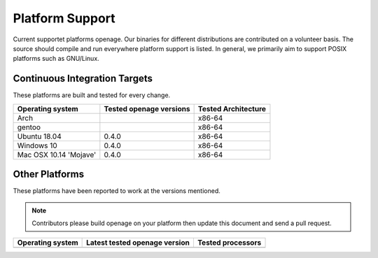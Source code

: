Platform Support
----------------

Current supportet platforms openage. Our binaries for different distributions
are contributed on a volunteer basis. The source should compile and run everywhere
platform support is listed. In general, we primarily aim to support POSIX platforms
such as GNU/Linux.


Continuous Integration Targets
^^^^^^^^^^^^^^^^^^^^^^^^^^^^^^

These platforms are built and tested for every change.

+----------------------------------+-------------------------------+-----------------------+
|**Operating system**              |**Tested openage versions**    |**Tested Architecture**|
+----------------------------------+-------------------------------+-----------------------+
| Arch                             |                               |x86-64                 |
+----------------------------------+-------------------------------+-----------------------+
| gentoo                           |                               |x86-64                 |
+----------------------------------+-------------------------------+-----------------------+
| Ubuntu 18.04                     | 0.4.0                         |x86-64                 |
+----------------------------------+-------------------------------+-----------------------+
| Windows 10                       | 0.4.0                         |x86-64                 |
+----------------------------------+-------------------------------+-----------------------+
| Mac OSX 10.14 'Mojave'           | 0.4.0                         |x86-64                 |
+----------------------------------+-------------------------------+-----------------------+


Other Platforms
^^^^^^^^^^^^^^^

These platforms have been reported to work at the versions mentioned.

.. note::

    Contributors please build openage on your platform then update this
    document and send a pull request.

+----------------------------------+---------------------------------+-----------------------+
|**Operating system**              |**Latest tested openage version**|**Tested processors**  |
+----------------------------------+---------------------------------+-----------------------+
|                                  |                                 |                       |
+----------------------------------+---------------------------------+-----------------------+

